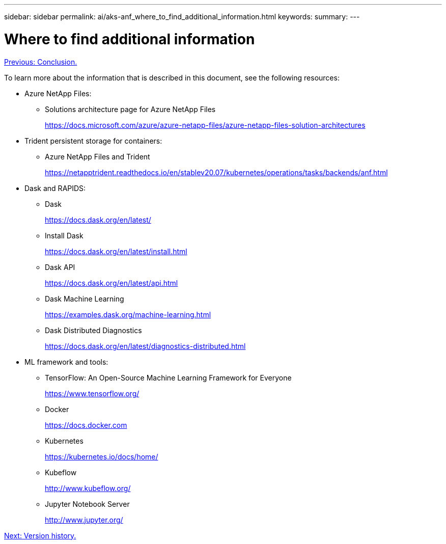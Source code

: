 ---
sidebar: sidebar
permalink: ai/aks-anf_where_to_find_additional_information.html
keywords:
summary:
---

= Where to find additional information
:hardbreaks:
:nofooter:
:icons: font
:linkattrs:
:imagesdir: ./../media/

//
// This file was created with NDAC Version 2.0 (August 17, 2020)
//
// 2021-08-12 10:46:35.713974
//

link:aks-anf_conclusion.html[Previous: Conclusion.]

To learn more about the information that is described in this document, see the following resources:

* Azure NetApp Files:
** Solutions architecture page for Azure NetApp Files
+
https://docs.microsoft.com/azure/azure-netapp-files/azure-netapp-files-solution-architectures[https://docs.microsoft.com/azure/azure-netapp-files/azure-netapp-files-solution-architectures^]

* Trident persistent storage for containers:
** Azure NetApp Files and Trident
+
https://netapptrident.readthedocs.io/en/stablev20.07/kubernetes/operations/tasks/backends/anf.html[https://netapptrident.readthedocs.io/en/stablev20.07/kubernetes/operations/tasks/backends/anf.html^]

* Dask and RAPIDS:
** Dask
+
https://docs.dask.org/en/latest/[https://docs.dask.org/en/latest/^]

** Install Dask
+
https://docs.dask.org/en/latest/install.html[https://docs.dask.org/en/latest/install.html^]

** Dask API
+
https://docs.dask.org/en/latest/api.html[https://docs.dask.org/en/latest/api.html^]

** Dask Machine Learning
+
https://examples.dask.org/machine-learning.html[https://examples.dask.org/machine-learning.html^]

** Dask Distributed Diagnostics
+
https://docs.dask.org/en/latest/diagnostics-distributed.html[https://docs.dask.org/en/latest/diagnostics-distributed.html^]

* ML framework and tools:
** TensorFlow: An Open-Source Machine Learning Framework for Everyone
+
https://www.tensorflow.org/[https://www.tensorflow.org/^]

** Docker
+
https://docs.docker.com/[https://docs.docker.com^]

** Kubernetes
+
https://kubernetes.io/docs/home/[https://kubernetes.io/docs/home/^]

** Kubeflow
+
http://www.kubeflow.org/[http://www.kubeflow.org/^]

** Jupyter Notebook Server
+
http://www.jupyter.org/[http://www.jupyter.org/^]

link:aks-anf_version_history.html[Next: Version history.]
